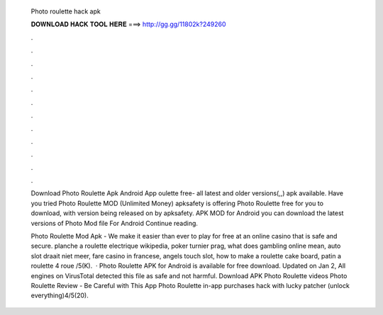   Photo roulette hack apk
  
  
  
  𝐃𝐎𝐖𝐍𝐋𝐎𝐀𝐃 𝐇𝐀𝐂𝐊 𝐓𝐎𝐎𝐋 𝐇𝐄𝐑𝐄 ===> http://gg.gg/11802k?249260
  
  
  
  .
  
  
  
  .
  
  
  
  .
  
  
  
  .
  
  
  
  .
  
  
  
  .
  
  
  
  .
  
  
  
  .
  
  
  
  .
  
  
  
  .
  
  
  
  .
  
  
  
  .
  
  Download Photo Roulette Apk Android App oulette free- all latest and older versions(,,) apk available. Have you tried Photo Roulette MOD (Unlimited Money) apksafety is offering Photo Roulette free for you to download, with version being released on by apksafety. APK MOD for Android you can download the latest versions of Photo  Mod file For Android Continue reading.
  
  Photo Roulette Mod Apk - We make it easier than ever to play for free at an online casino that is safe and secure. planche a roulette electrique wikipedia, poker turnier prag, what does gambling online mean, auto slot draait niet meer, fare casino in francese, angels touch slot, how to make a roulette cake board, patin a roulette 4 roue /5(K).  · Photo Roulette APK for Android is available for free download. Updated on Jan 2, All engines on VirusTotal detected this file as safe and not harmful. Download APK Photo Roulette videos Photo Roulette Review - Be Careful with This App Photo Roulette in-app purchases hack with lucky patcher (unlock everything)4/5(20).
